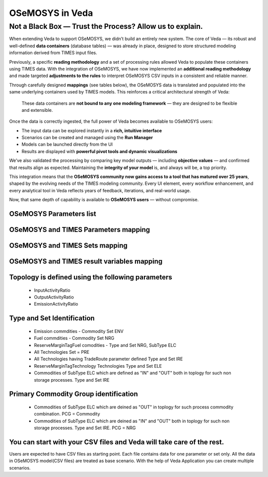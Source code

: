 #################
OSeMOSYS in Veda
#################

Not a Black Box — Trust the Process? Allow us to explain.
##########################################################
When extending Veda to support OSeMOSYS, we didn’t build an entirely new system.  
The core of Veda — its robust and well-defined **data containers** (database tables) — was already in place, designed to store structured modeling information derived from TIMES input files.
 
Previously, a specific **reading methodology** and a set of processing rules allowed Veda to populate these containers using TIMES data.  
With the integration of OSeMOSYS, we have now implemented an **additional reading methodology** and made targeted **adjustments to the rules** to interpret OSeMOSYS CSV inputs in a consistent and reliable manner.
 
Through carefully designed **mappings** (see tables below), the OSeMOSYS data is translated and populated into the same underlying containers used by TIMES models.  
This reinforces a critical architectural strength of Veda:
 
    These data containers are **not bound to any one modeling framework** — they are designed to be flexible and extensible.
 
Once the data is correctly ingested, the full power of Veda becomes available to OSeMOSYS users:
 
- The input data can be explored instantly in a **rich, intuitive interface**
- Scenarios can be created and managed using the **Run Manager**
- Models can be launched directly from the UI
- Results are displayed with **powerful pivot tools and dynamic visualizations**
 
We’ve also validated the processing by comparing key model outputs — including **objective values** — and confirmed that results align as expected.  
Maintaining the **integrity of your model** is, and always will be, a top priority.
 
This integration means that the **OSeMOSYS community now gains access to a tool that has matured over 25 years**, shaped by the evolving needs of the TIMES modeling community.  
Every UI element, every workflow enhancement, and every analytical tool in Veda reflects years of feedback, iterations, and real-world usage.
 
Now, that same depth of capability is available to **OSeMOSYS users** — without compromise.


OSeMOSYS Parameters list
------------------------------------------
.. csv-table::
   :file: parameter-list.csv
   :header-rows: 1


OSeMOSYS and TIMES Parameters mapping
------------------------------------------
.. csv-table::
   :file: parameter-mapping.csv
   :header-rows: 1


OSeMOSYS and TIMES Sets mapping
------------------------------------------
.. csv-table::  
   :file: sets.csv
   :header-rows: 1


OSeMOSYS and TIMES result variables mapping
------------------------------------------
.. csv-table::
   :file: result_variables.csv
   :header-rows: 1


Topology is defined using the following parameters
------------------------------------------------------------------------------------
   * InputActivityRatio
   * OutputActivityRatio
   * EmissionActivityRatio

Type and Set Identification
------------------------------------------
   * Emission commdities - Commodity Set ENV 
   * Fuel commdities - Commodity Set NRG
   * ReserveMarginTagFuel comodities - Type and Set NRG, SubType ELC
   * All Technologies Set = PRE
   * All Technologies having TradeRoute parameter defined Type and Set  IRE 
   * ReserveMarginTagTechnology Technologies Type and Set ELE 
   * Commodities of SubType ELC which are defined as "IN" and "OUT" both in toplogy for such non storage processes. Type and Set IRE

Primary Commodity Group identification
------------------------------------------
   * Commodities of SubType ELC which are deined as "OUT" in toplogy for such process commodity combination. PCG = Commodity 
   * Commodities of SubType ELC which are deined as "IN" and "OUT" both in toplogy for such non storage processes. Type and Set IRE. PCG = NRG 

You can start with your CSV files and Veda will take care of the rest.
----------------------------------------------------------------------
Users are expected to have CSV files as starting point. Each file contains data for one parameter or set only.
All the data in OSeMOSYS model(CSV files) are treated as base scenario. With the help of Veda Application you can create multiple scenarios. 
